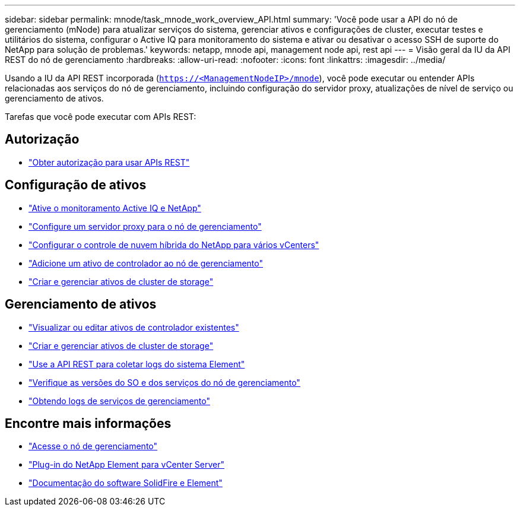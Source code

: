 ---
sidebar: sidebar 
permalink: mnode/task_mnode_work_overview_API.html 
summary: 'Você pode usar a API do nó de gerenciamento (mNode) para atualizar serviços do sistema, gerenciar ativos e configurações de cluster, executar testes e utilitários do sistema, configurar o Active IQ para monitoramento do sistema e ativar ou desativar o acesso SSH de suporte do NetApp para solução de problemas.' 
keywords: netapp, mnode api, management node api, rest api 
---
= Visão geral da IU da API REST do nó de gerenciamento
:hardbreaks:
:allow-uri-read: 
:nofooter: 
:icons: font
:linkattrs: 
:imagesdir: ../media/


[role="lead"]
Usando a IU da API REST incorporada (`https://<ManagementNodeIP>/mnode`), você pode executar ou entender APIs relacionadas aos serviços do nó de gerenciamento, incluindo configuração do servidor proxy, atualizações de nível de serviço ou gerenciamento de ativos.

Tarefas que você pode executar com APIs REST:



== Autorização

* link:task_mnode_api_get_authorizationtouse.html["Obter autorização para usar APIs REST"]




== Configuração de ativos

* link:task_mnode_enable_activeIQ.html["Ative o monitoramento Active IQ e NetApp"]
* link:task_mnode_configure_proxy_server.html["Configure um servidor proxy para o nó de gerenciamento"]
* link:task_mnode_multi_vcenter_config.html["Configurar o controle de nuvem híbrida do NetApp para vários vCenters"]
* link:task_mnode_add_assets.html["Adicione um ativo de controlador ao nó de gerenciamento"]
* link:task_mnode_manage_storage_cluster_assets.html["Criar e gerenciar ativos de cluster de storage"]




== Gerenciamento de ativos

* link:task_mnode_edit_vcenter_assets.html["Visualizar ou editar ativos de controlador existentes"]
* link:task_mnode_manage_storage_cluster_assets.html["Criar e gerenciar ativos de cluster de storage"]
* link:../hccstorage/task-hcc-collectlogs.html#use-the-rest-api-to-collect-netapp-hci-logs["Use a API REST para coletar logs do sistema Element"]
* link:task_mnode_api_find_mgmt_svcs_version.html["Verifique as versões do SO e dos serviços do nó de gerenciamento"]
* link:task_mnode_logs.html["Obtendo logs de serviços de gerenciamento"]


[discrete]
== Encontre mais informações

* link:task_mnode_access_ui.html["Acesse o nó de gerenciamento"]
* https://docs.netapp.com/us-en/vcp/index.html["Plug-in do NetApp Element para vCenter Server"^]
* https://docs.netapp.com/us-en/element-software/index.html["Documentação do software SolidFire e Element"]

